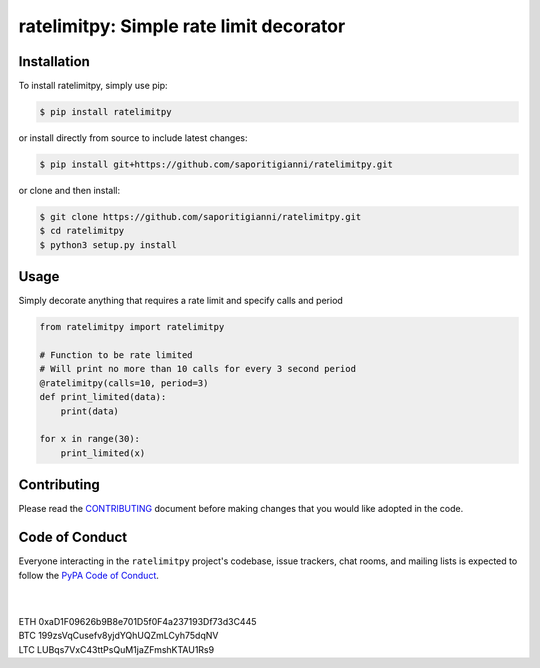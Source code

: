 .. -*-restructuredtext-*-

ratelimitpy: Simple rate limit decorator
==================================================================

.. image:: https://img.shields.io/badge/Made%20with-Python-1f425f.svg
    :target: https://www.python.org/

.. image:: https://img.shields.io/pypi/v/ratelimitpy.svg
    :target: https://pypi.org/project/ratelimitpy/

.. image:: https://img.shields.io/pypi/l/ratelimitpy.svg
    :target: https://pypi.org/project/ratelimitpy/

.. image:: https://img.shields.io/pypi/pyversions/ratelimitpy.svg
    :target: https://pypi.org/project/ratemilitpy/

Installation
------------

To install ratelimitpy, simply use pip:

.. code:: bash

    $ pip install ratelimitpy

or install directly from source to include latest changes:

.. code:: bash

    $ pip install git+https://github.com/saporitigianni/ratelimitpy.git

or clone and then install:

.. code:: bash

    $ git clone https://github.com/saporitigianni/ratelimitpy.git
    $ cd ratelimitpy
    $ python3 setup.py install

Usage
-----
Simply decorate anything that requires a rate limit and specify calls and period

.. code:: python

    from ratelimitpy import ratelimitpy

    # Function to be rate limited
    # Will print no more than 10 calls for every 3 second period
    @ratelimitpy(calls=10, period=3)
    def print_limited(data):
        print(data)

    for x in range(30):
        print_limited(x)


Contributing
------------

Please read the `CONTRIBUTING <https://github.com/saporitigianni/ratelimitpy/blob/master/CONTRIBUTING.md>`_ document before making changes that you would like adopted in the code.

Code of Conduct
---------------

Everyone interacting in the ``ratelimitpy`` project's codebase, issue
trackers, chat rooms, and mailing lists is expected to follow the
`PyPA Code of Conduct <https://www.pypa.io/en/latest/code-of-conduct/>`_.


|
|
| ETH 0xaD1F09626b9B8e701D5f0F4a237193Df73d3C445
| BTC 199zsVqCusefv8yjdYQhUQZmLCyh75dqNV
| LTC LUBqs7VxC43ttPsQuM1jaZFmshKTAU1Rs9
